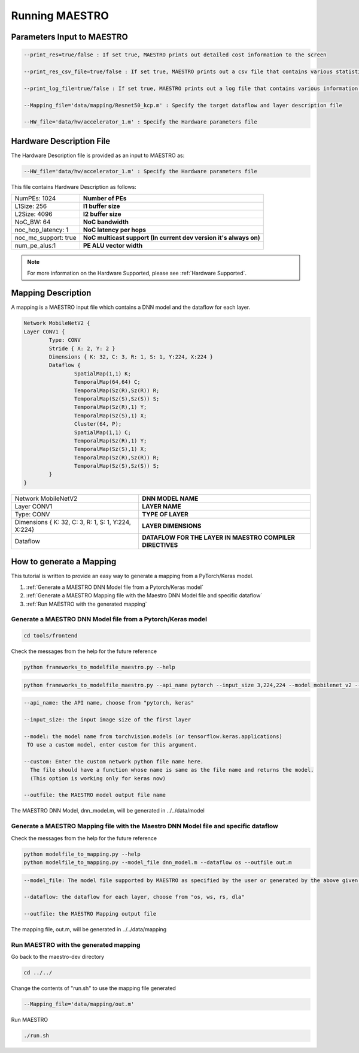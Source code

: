 .. _Getting Started:

===============
Running MAESTRO
===============

.. _Parameters Input to MAESTRO:

Parameters Input to MAESTRO
---------------------------

.. code-block:: none

	--print_res=true/false : If set true, MAESTRO prints out detailed cost information to the screen

	--print_res_csv_file=true/false : If set true, MAESTRO prints out a csv file that contains various statistics

	--print_log_file=true/false : If set true, MAESTRO prints out a log file that contains various information of detailed computation patterns to "log.txt"

	--Mapping_file='data/mapping/Resnet50_kcp.m' : Specify the target dataflow and layer description file

	--HW_file='data/hw/accelerator_1.m' : Specify the Hardware parameters file

.. _Hardware Description:

Hardware Description File
--------------------------

The Hardware Description file is provided as an input to MAESTRO as:

.. code-block:: none

	--HW_file='data/hw/accelerator_1.m' : Specify the Hardware parameters file

This file contains Hardware Description as follows:


=====================  =======================================================================
NumPEs: 1024            **Number of PEs**
L1Size: 256             **l1 buffer size**
L2Size: 4096            **l2 buffer size**
NoC_BW: 64              **NoC bandwidth**
noc_hop_latency: 1      **NoC latency per hops**
noc_mc_support: true    **NoC multicast support (In current dev version it's always on)**
num_pe_alus:1           **PE ALU vector width**
=====================  =======================================================================

.. note::
   For more information on the Hardware Supported, please see
   :ref:`Hardware Supported`.

.. _Mapping Definition:

Mapping Description
------------------

A mapping is a MAESTRO input file which contains a DNN model and the dataflow for each layer.

.. code-block:: none

	Network MobileNetV2 {
        Layer CONV1 {
                Type: CONV
                Stride { X: 2, Y: 2 }
                Dimensions { K: 32, C: 3, R: 1, S: 1, Y:224, X:224 }
                Dataflow {
                        SpatialMap(1,1) K;
                        TemporalMap(64,64) C;
                        TemporalMap(Sz(R),Sz(R)) R;
                        TemporalMap(Sz(S),Sz(S)) S;
                        TemporalMap(Sz(R),1) Y;
                        TemporalMap(Sz(S),1) X;
                        Cluster(64, P);
                        SpatialMap(1,1) C;
                        TemporalMap(Sz(R),1) Y;
                        TemporalMap(Sz(S),1) X;
                        TemporalMap(Sz(R),Sz(R)) R;
                        TemporalMap(Sz(S),Sz(S)) S;
                }
        }



===================================================  =========================================================
Network MobileNetV2                                  **DNN MODEL NAME**
Layer CONV1                                          **LAYER NAME**
Type: CONV                                           **TYPE OF LAYER**
Dimensions { K: 32, C: 3, R: 1, S: 1, Y:224, X:224}  **LAYER DIMENSIONS**
Dataflow                                             **DATAFLOW FOR THE LAYER IN MAESTRO COMPILER DIRECTIVES**
===================================================  =========================================================


.. _How to generate a Mapping:

How to generate a Mapping
--------------------------

This tutorial is written to provide an easy way to generate a mapping from a PyTorch/Keras model.

1. :ref:`Generate a MAESTRO DNN Model file from a Pytorch/Keras model`
2. :ref:`Generate a MAESTRO Mapping file with the Maestro DNN Model file and specific dataflow`
3. :ref:`Run MAESTRO with the generated mapping`




.. _Generate a MAESTRO DNN Model file from a Pytorch/Keras model:

Generate a MAESTRO DNN Model file from a Pytorch/Keras model
~~~~~~~~~~~~~~~~~~~~~~~~~~~~~~~~~~~~~~~~~~~~~~~~~~~~~~~~~~~~

.. code:: bash

   cd tools/frontend

Check the messages from the help for the future reference

.. code:: bash

	python frameworks_to_modelfile_maestro.py --help

.. code:: bash

	python frameworks_to_modelfile_maestro.py --api_name pytorch --input_size 3,224,224 --model mobilenet_v2 --outfile dnn_model.m

.. code-block:: none

	--api_name: the API name, choose from "pytorch, keras"

	--input_size: the input image size of the first layer

	--model: the model name from torchvision.models (or tensorflow.keras.applications)
         TO use a custom model, enter custom for this argument.

	--custom: Enter the custom network python file name here.
          The file should have a function whose name is same as the file name and returns the model.
          (This option is working only for keras now)

	--outfile: the MAESTRO model output file name


The MAESTRO DNN Model, dnn_model.m, will be generated in ../../data/model




.. _Generate a MAESTRO Mapping file with the Maestro DNN Model file and specific dataflow:

Generate a MAESTRO Mapping file with the Maestro DNN Model file and specific dataflow
~~~~~~~~~~~~~~~~~~~~~~~~~~~~~~~~~~~~~~~~~~~~~~~~~~~~~~~~~~~~~~~~~~~~~~~~~~~~~~~~~~~~~

Check the messages from the help for the future reference

.. code:: bash

	python modelfile_to_mapping.py --help
	python modelfile_to_mapping.py --model_file dnn_model.m --dataflow os --outfile out.m

.. code-block:: none

	--model_file: The model file supported by MAESTRO as specified by the user or generated by the above given script.

	--dataflow: the dataflow for each layer, choose from "os, ws, rs, dla"

	--outfile: the MAESTRO Mapping output file

The mapping file, out.m, will be generated in ../../data/mapping



.. _Run MAESTRO with the generated mapping:

Run MAESTRO with the generated mapping
~~~~~~~~~~~~~~~~~~~~~~~~~~~~~~~~~~~~~~

Go back to the maestro-dev directory

.. code:: bash

	cd ../../

Change the contents of "run.sh" to use the mapping file generated

.. code-block:: none

	--Mapping_file='data/mapping/out.m'

Run MAESTRO

.. code:: bash

	./run.sh

